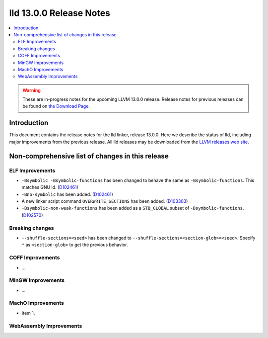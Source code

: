 ========================
lld 13.0.0 Release Notes
========================

.. contents::
    :local:

.. warning::
   These are in-progress notes for the upcoming LLVM 13.0.0 release.
   Release notes for previous releases can be found on
   `the Download Page <https://releases.llvm.org/download.html>`_.

Introduction
============

This document contains the release notes for the lld linker, release 13.0.0.
Here we describe the status of lld, including major improvements
from the previous release. All lld releases may be downloaded
from the `LLVM releases web site <https://llvm.org/releases/>`_.

Non-comprehensive list of changes in this release
=================================================

ELF Improvements
----------------

* ``-Bsymbolic -Bsymbolic-functions`` has been changed to behave the same as ``-Bsymbolic-functions``. This matches GNU ld.
  (`D102461 <https://reviews.llvm.org/D102461>`_)
* ``-Bno-symbolic`` has been added.
  (`D102461 <https://reviews.llvm.org/D102461>`_)
* A new linker script command ``OVERWRITE_SECTIONS`` has been added.
  (`D103303 <https://reviews.llvm.org/D103303>`_)
* ``-Bsymbolic-non-weak-functions`` has been added as a ``STB_GLOBAL`` subset of ``-Bsymbolic-functions``.
  (`D102570 <https://reviews.llvm.org/D102570>`_)

Breaking changes
----------------

* ``--shuffle-sections=<seed>`` has been changed to ``--shuffle-sections=<section-glob>=<seed>``.
  Specify ``*`` as ``<section-glob>`` to get the previous behavior.

COFF Improvements
-----------------

* ...

MinGW Improvements
------------------

* ...

MachO Improvements
------------------

* Item 1.

WebAssembly Improvements
------------------------

